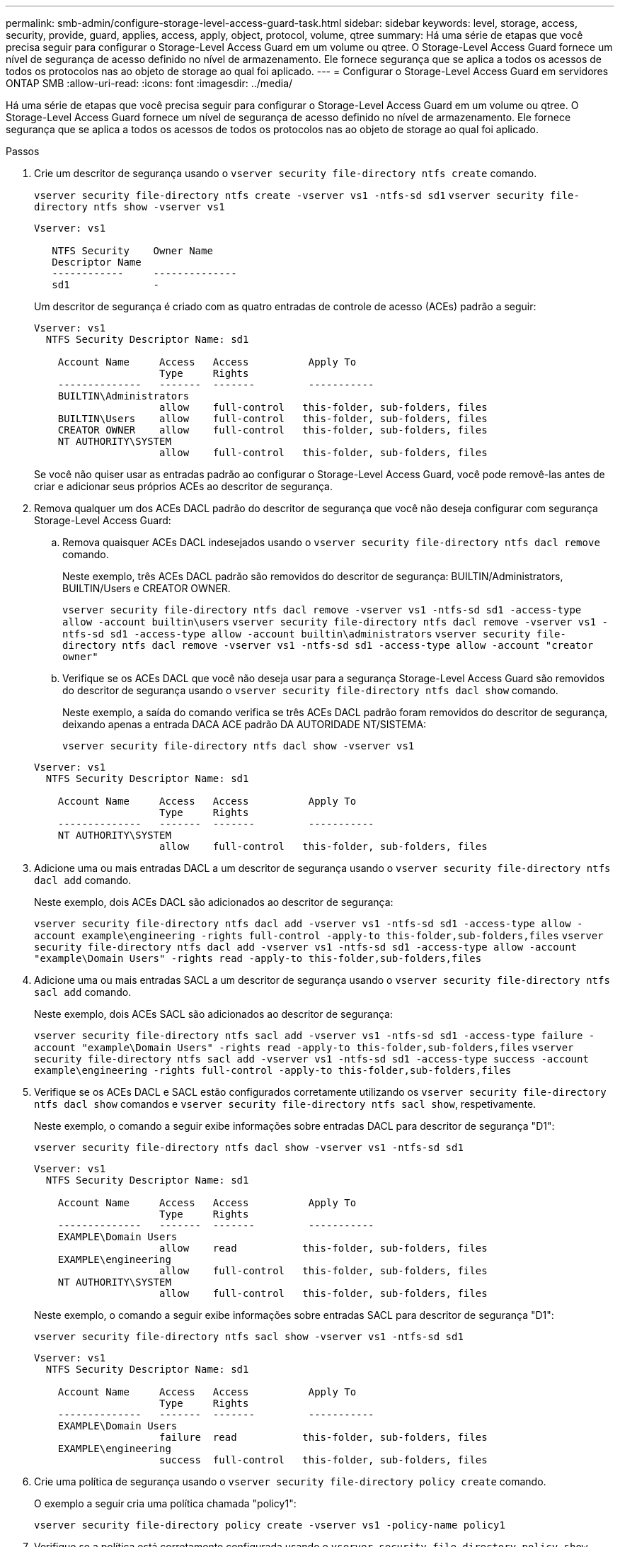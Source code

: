 ---
permalink: smb-admin/configure-storage-level-access-guard-task.html 
sidebar: sidebar 
keywords: level, storage, access, security, provide, guard, applies, access, apply, object, protocol, volume, qtree 
summary: Há uma série de etapas que você precisa seguir para configurar o Storage-Level Access Guard em um volume ou qtree. O Storage-Level Access Guard fornece um nível de segurança de acesso definido no nível de armazenamento. Ele fornece segurança que se aplica a todos os acessos de todos os protocolos nas ao objeto de storage ao qual foi aplicado. 
---
= Configurar o Storage-Level Access Guard em servidores ONTAP SMB
:allow-uri-read: 
:icons: font
:imagesdir: ../media/


[role="lead"]
Há uma série de etapas que você precisa seguir para configurar o Storage-Level Access Guard em um volume ou qtree. O Storage-Level Access Guard fornece um nível de segurança de acesso definido no nível de armazenamento. Ele fornece segurança que se aplica a todos os acessos de todos os protocolos nas ao objeto de storage ao qual foi aplicado.

.Passos
. Crie um descritor de segurança usando o `vserver security file-directory ntfs create` comando.
+
`vserver security file-directory ntfs create -vserver vs1 -ntfs-sd sd1` `vserver security file-directory ntfs show -vserver vs1`

+
[listing]
----

Vserver: vs1

   NTFS Security    Owner Name
   Descriptor Name
   ------------     --------------
   sd1              -
----
+
Um descritor de segurança é criado com as quatro entradas de controle de acesso (ACEs) padrão a seguir:

+
[listing]
----

Vserver: vs1
  NTFS Security Descriptor Name: sd1

    Account Name     Access   Access          Apply To
                     Type     Rights
    --------------   -------  -------         -----------
    BUILTIN\Administrators
                     allow    full-control   this-folder, sub-folders, files
    BUILTIN\Users    allow    full-control   this-folder, sub-folders, files
    CREATOR OWNER    allow    full-control   this-folder, sub-folders, files
    NT AUTHORITY\SYSTEM
                     allow    full-control   this-folder, sub-folders, files
----
+
Se você não quiser usar as entradas padrão ao configurar o Storage-Level Access Guard, você pode removê-las antes de criar e adicionar seus próprios ACEs ao descritor de segurança.

. Remova qualquer um dos ACEs DACL padrão do descritor de segurança que você não deseja configurar com segurança Storage-Level Access Guard:
+
.. Remova quaisquer ACEs DACL indesejados usando o `vserver security file-directory ntfs dacl remove` comando.
+
Neste exemplo, três ACEs DACL padrão são removidos do descritor de segurança: BUILTIN/Administrators, BUILTIN/Users e CREATOR OWNER.

+
`vserver security file-directory ntfs dacl remove -vserver vs1 -ntfs-sd sd1 -access-type allow -account builtin\users` `vserver security file-directory ntfs dacl remove -vserver vs1 -ntfs-sd sd1 -access-type allow -account builtin\administrators` `vserver security file-directory ntfs dacl remove -vserver vs1 -ntfs-sd sd1 -access-type allow -account "creator owner"`

.. Verifique se os ACEs DACL que você não deseja usar para a segurança Storage-Level Access Guard são removidos do descritor de segurança usando o `vserver security file-directory ntfs dacl show` comando.
+
Neste exemplo, a saída do comando verifica se três ACEs DACL padrão foram removidos do descritor de segurança, deixando apenas a entrada DACA ACE padrão DA AUTORIDADE NT/SISTEMA:

+
`vserver security file-directory ntfs dacl show -vserver vs1`

+
[listing]
----

Vserver: vs1
  NTFS Security Descriptor Name: sd1

    Account Name     Access   Access          Apply To
                     Type     Rights
    --------------   -------  -------         -----------
    NT AUTHORITY\SYSTEM
                     allow    full-control   this-folder, sub-folders, files
----


. Adicione uma ou mais entradas DACL a um descritor de segurança usando o `vserver security file-directory ntfs dacl add` comando.
+
Neste exemplo, dois ACEs DACL são adicionados ao descritor de segurança:

+
`vserver security file-directory ntfs dacl add -vserver vs1 -ntfs-sd sd1 -access-type allow -account example\engineering -rights full-control -apply-to this-folder,sub-folders,files` `vserver security file-directory ntfs dacl add -vserver vs1 -ntfs-sd sd1 -access-type allow -account "example\Domain Users" -rights read -apply-to this-folder,sub-folders,files`

. Adicione uma ou mais entradas SACL a um descritor de segurança usando o `vserver security file-directory ntfs sacl add` comando.
+
Neste exemplo, dois ACEs SACL são adicionados ao descritor de segurança:

+
`vserver security file-directory ntfs sacl add -vserver vs1 -ntfs-sd sd1 -access-type failure -account "example\Domain Users" -rights read -apply-to this-folder,sub-folders,files` `vserver security file-directory ntfs sacl add -vserver vs1 -ntfs-sd sd1 -access-type success -account example\engineering -rights full-control -apply-to this-folder,sub-folders,files`

. Verifique se os ACEs DACL e SACL estão configurados corretamente utilizando os `vserver security file-directory ntfs dacl show` comandos e `vserver security file-directory ntfs sacl show`, respetivamente.
+
Neste exemplo, o comando a seguir exibe informações sobre entradas DACL para descritor de segurança "D1":

+
`vserver security file-directory ntfs dacl show -vserver vs1 -ntfs-sd sd1`

+
[listing]
----

Vserver: vs1
  NTFS Security Descriptor Name: sd1

    Account Name     Access   Access          Apply To
                     Type     Rights
    --------------   -------  -------         -----------
    EXAMPLE\Domain Users
                     allow    read           this-folder, sub-folders, files
    EXAMPLE\engineering
                     allow    full-control   this-folder, sub-folders, files
    NT AUTHORITY\SYSTEM
                     allow    full-control   this-folder, sub-folders, files
----
+
Neste exemplo, o comando a seguir exibe informações sobre entradas SACL para descritor de segurança "D1":

+
`vserver security file-directory ntfs sacl show -vserver vs1 -ntfs-sd sd1`

+
[listing]
----

Vserver: vs1
  NTFS Security Descriptor Name: sd1

    Account Name     Access   Access          Apply To
                     Type     Rights
    --------------   -------  -------         -----------
    EXAMPLE\Domain Users
                     failure  read           this-folder, sub-folders, files
    EXAMPLE\engineering
                     success  full-control   this-folder, sub-folders, files
----
. Crie uma política de segurança usando o `vserver security file-directory policy create` comando.
+
O exemplo a seguir cria uma política chamada "policy1":

+
`vserver security file-directory policy create -vserver vs1 -policy-name policy1`

. Verifique se a política está corretamente configurada usando o `vserver security file-directory policy show` comando.
+
`vserver security file-directory policy show`

+
[listing]
----

   Vserver          Policy Name
   ------------     --------------
   vs1              policy1
----
. Adicione uma tarefa com um descritor de segurança associado à diretiva de segurança usando o `vserver security file-directory policy task add` comando com o `-access-control` parâmetro definido como `slag`.
+
Mesmo que uma política possa conter mais de uma tarefa Storage-Level Access Guard, você não pode configurar uma política para conter tarefas de diretório de arquivo e Guarda de acesso no nível de armazenamento. Uma diretiva deve conter todas as tarefas do Guarda de Acesso no nível de armazenamento ou todas as tarefas do diretório de arquivos.

+
Neste exemplo, uma tarefa é adicionada à política chamada "'policy1", que é atribuída ao descritor de segurança "'D1'". Ele é atribuído ao `/datavol1` caminho com o tipo de controle de acesso definido como "lag".

+
`vserver security file-directory policy task add -vserver vs1 -policy-name policy1 -path /datavol1 -access-control slag -security-type ntfs -ntfs-mode propagate -ntfs-sd sd1`

. Verifique se a tarefa está configurada corretamente usando o `vserver security file-directory policy task show` comando.
+
`vserver security file-directory policy task show -vserver vs1 -policy-name policy1`

+
[listing]
----

 Vserver: vs1
  Policy: policy1

   Index  File/Folder  Access           Security  NTFS       NTFS Security
          Path         Control          Type      Mode       Descriptor Name
   -----  -----------  ---------------  --------  ---------- ---------------
   1      /datavol1    slag             ntfs      propagate  sd1
----
. Aplique a política de segurança Storage-Level Access Guard usando o `vserver security file-directory apply` comando.
+
`vserver security file-directory apply -vserver vs1 -policy-name policy1`

+
O trabalho para aplicar a política de segurança está agendado.

. Verifique se as configurações de segurança do Access Guard no nível de armazenamento aplicado estão corretas usando o `vserver security file-directory show` comando.
+
Neste exemplo, a saída do comando mostra que a segurança do Storage-Level Access Guard foi aplicada ao volume NTFS `/datavol1` . Mesmo que a DACL padrão que permite o controle total para todos permaneça, a segurança do Storage-Level Access Guard restringe (e audita) o acesso aos grupos definidos nas configurações do Storage-Level Access Guard.

+
`vserver security file-directory show -vserver vs1 -path /datavol1`

+
[listing]
----

                Vserver: vs1
              File Path: /datavol1
      File Inode Number: 77
         Security Style: ntfs
        Effective Style: ntfs
         DOS Attributes: 10
 DOS Attributes in Text: ----D---
Expanded Dos Attributes: -
           Unix User Id: 0
          Unix Group Id: 0
         Unix Mode Bits: 777
 Unix Mode Bits in Text: rwxrwxrwx
                   ACLs: NTFS Security Descriptor
                         Control:0x8004
                         Owner:BUILTIN\Administrators
                         Group:BUILTIN\Administrators
                         DACL - ACEs
                           ALLOW-Everyone-0x1f01ff
                           ALLOW-Everyone-0x10000000-OI|CI|IO


                         Storage-Level Access Guard security
                         SACL (Applies to Directories):
                           AUDIT-EXAMPLE\Domain Users-0x120089-FA
                           AUDIT-EXAMPLE\engineering-0x1f01ff-SA
                         DACL (Applies to Directories):
                           ALLOW-EXAMPLE\Domain Users-0x120089
                           ALLOW-EXAMPLE\engineering-0x1f01ff
                           ALLOW-NT AUTHORITY\SYSTEM-0x1f01ff
                         SACL (Applies to Files):
                           AUDIT-EXAMPLE\Domain Users-0x120089-FA
                           AUDIT-EXAMPLE\engineering-0x1f01ff-SA
                         DACL (Applies to Files):
                           ALLOW-EXAMPLE\Domain Users-0x120089
                           ALLOW-EXAMPLE\engineering-0x1f01ff
                           ALLOW-NT AUTHORITY\SYSTEM-0x1f01ff
----


.Informações relacionadas
* xref:manage-ntfs-security-audit-policies-slag-concept.adoc[Comandos para gerenciar a segurança de arquivos NTFS, políticas de auditoria NTFS e proteção de acesso em nível de armazenamento]
* xref:workflow-config-storage-level-access-guard-concept.adoc[Fluxo de trabalho de configuração para Storage-Level Access Guard em servidores]
* xref:display-storage-level-access-guard-task.adoc[Exibir informações sobre o Storage-Level Access Guard em servidores]
* xref:remove-storage-level-access-guard-task.adoc[Remover o Storage-Level Access Guard em servidores]

